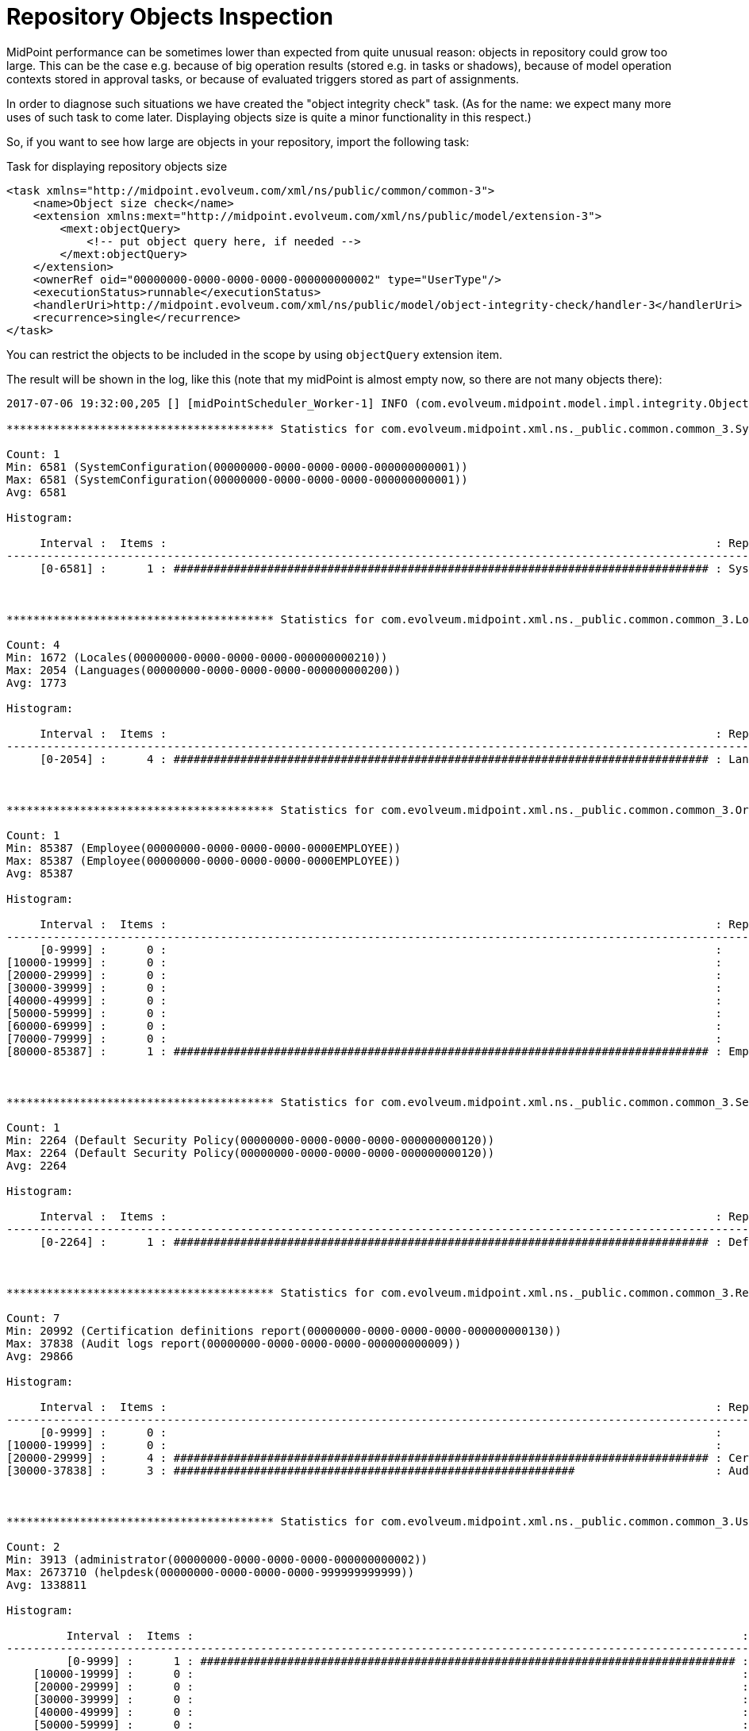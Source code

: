 = Repository Objects Inspection
:page-wiki-name: Repository objects inspection HOWTO
:page-wiki-id: 24674644
:page-wiki-metadata-create-user: mederly
:page-wiki-metadata-create-date: 2017-07-06T15:22:10.924+02:00
:page-wiki-metadata-modify-user: mederly
:page-wiki-metadata-modify-date: 2017-07-06T19:32:39.446+02:00
:page-upkeep-status: orange

MidPoint performance can be sometimes lower than expected from quite unusual reason: objects in repository could grow too large.
This can be the case e.g. because of big operation results (stored e.g. in tasks or shadows), because of model operation contexts stored in approval tasks, or because of evaluated triggers stored as part of assignments.

In order to diagnose such situations we have created the "object integrity check" task.
(As for the name: we expect many more uses of such task to come later.
Displaying objects size is quite a minor functionality in this respect.)

So, if you want to see how large are objects in your repository, import the following task:

.Task for displaying repository objects size
[source,xml]
----
<task xmlns="http://midpoint.evolveum.com/xml/ns/public/common/common-3">
    <name>Object size check</name>
    <extension xmlns:mext="http://midpoint.evolveum.com/xml/ns/public/model/extension-3">
        <mext:objectQuery>
            <!-- put object query here, if needed -->
        </mext:objectQuery>
    </extension>
    <ownerRef oid="00000000-0000-0000-0000-000000000002" type="UserType"/>
    <executionStatus>runnable</executionStatus>
    <handlerUri>http://midpoint.evolveum.com/xml/ns/public/model/object-integrity-check/handler-3</handlerUri>
    <recurrence>single</recurrence>
</task>
----

You can restrict the objects to be included in the scope by using `objectQuery` extension item.

The result will be shown in the log, like this (note that my midPoint is almost empty now, so there are not many objects there):

[source]
----
2017-07-06 19:32:00,205 [] [midPointScheduler_Worker-1] INFO (com.evolveum.midpoint.model.impl.integrity.ObjectIntegrityCheckResultHandler):

**************************************** Statistics for com.evolveum.midpoint.xml.ns._public.common.common_3.SystemConfigurationType ****************************************

Count: 1
Min: 6581 (SystemConfiguration(00000000-0000-0000-0000-000000000001))
Max: 6581 (SystemConfiguration(00000000-0000-0000-0000-000000000001))
Avg: 6581

Histogram:

     Interval :  Items :                                                                                  : Representative
-------------------------------------------------------------------------------------------------------------------------------------
     [0-6581] :      1 : ################################################################################ : SystemConfiguration(00000000-0000-0000-0000-000000000001) (6581)



**************************************** Statistics for com.evolveum.midpoint.xml.ns._public.common.common_3.LookupTableType ****************************************

Count: 4
Min: 1672 (Locales(00000000-0000-0000-0000-000000000210))
Max: 2054 (Languages(00000000-0000-0000-0000-000000000200))
Avg: 1773

Histogram:

     Interval :  Items :                                                                                  : Representative
-------------------------------------------------------------------------------------------------------------------------------------
     [0-2054] :      4 : ################################################################################ : Languages(00000000-0000-0000-0000-000000000200) (2054)



**************************************** Statistics for com.evolveum.midpoint.xml.ns._public.common.common_3.OrgType ****************************************

Count: 1
Min: 85387 (Employee(00000000-0000-0000-0000-0000EMPLOYEE))
Max: 85387 (Employee(00000000-0000-0000-0000-0000EMPLOYEE))
Avg: 85387

Histogram:

     Interval :  Items :                                                                                  : Representative
-------------------------------------------------------------------------------------------------------------------------------------
     [0-9999] :      0 :                                                                                  :
[10000-19999] :      0 :                                                                                  :
[20000-29999] :      0 :                                                                                  :
[30000-39999] :      0 :                                                                                  :
[40000-49999] :      0 :                                                                                  :
[50000-59999] :      0 :                                                                                  :
[60000-69999] :      0 :                                                                                  :
[70000-79999] :      0 :                                                                                  :
[80000-85387] :      1 : ################################################################################ : Employee(00000000-0000-0000-0000-0000EMPLOYEE) (85387)



**************************************** Statistics for com.evolveum.midpoint.xml.ns._public.common.common_3.SecurityPolicyType ****************************************

Count: 1
Min: 2264 (Default Security Policy(00000000-0000-0000-0000-000000000120))
Max: 2264 (Default Security Policy(00000000-0000-0000-0000-000000000120))
Avg: 2264

Histogram:

     Interval :  Items :                                                                                  : Representative
-------------------------------------------------------------------------------------------------------------------------------------
     [0-2264] :      1 : ################################################################################ : Default Security Policy(00000000-0000-0000-0000-000000000120) (2264)



**************************************** Statistics for com.evolveum.midpoint.xml.ns._public.common.common_3.ReportType ****************************************

Count: 7
Min: 20992 (Certification definitions report(00000000-0000-0000-0000-000000000130))
Max: 37838 (Audit logs report(00000000-0000-0000-0000-000000000009))
Avg: 29866

Histogram:

     Interval :  Items :                                                                                  : Representative
-------------------------------------------------------------------------------------------------------------------------------------
     [0-9999] :      0 :                                                                                  :
[10000-19999] :      0 :                                                                                  :
[20000-29999] :      4 : ################################################################################ : Certification cases report(00000000-0000-0000-0000-000000000150) (28090)
[30000-37838] :      3 : ############################################################                     : Audit logs report(00000000-0000-0000-0000-000000000009) (37838)



**************************************** Statistics for com.evolveum.midpoint.xml.ns._public.common.common_3.UserType ****************************************

Count: 2
Min: 3913 (administrator(00000000-0000-0000-0000-000000000002))
Max: 2673710 (helpdesk(00000000-0000-0000-0000-999999999999))
Avg: 1338811

Histogram:

         Interval :  Items :                                                                                  : Representative
-----------------------------------------------------------------------------------------------------------------------------------------
         [0-9999] :      1 : ################################################################################ : administrator(00000000-0000-0000-0000-000000000002) (3913)
    [10000-19999] :      0 :                                                                                  :
    [20000-29999] :      0 :                                                                                  :
    [30000-39999] :      0 :                                                                                  :
    [40000-49999] :      0 :                                                                                  :
    [50000-59999] :      0 :                                                                                  :
 ~  ~  ~  ~  ~  ~  ~  ~  ~  ~  ~  ~  ~  ~  ~  ~  ~  ~  ~ 256 lines skipped ~  ~  ~  ~  ~  ~  ~  ~  ~  ~  ~  ~  ~  ~  ~  ~  ~  ~  ~
[2620000-2629999] :      0 :                                                                                  :
[2630000-2639999] :      0 :                                                                                  :
[2640000-2649999] :      0 :                                                                                  :
[2650000-2659999] :      0 :                                                                                  :
[2660000-2669999] :      0 :                                                                                  :
[2670000-2673710] :      1 : ################################################################################ : helpdesk(00000000-0000-0000-0000-999999999999) (2673710)



**************************************** Statistics for com.evolveum.midpoint.xml.ns._public.common.common_3.ConnectorType ****************************************

Count: 11
Min: 2338 (Built-in ManualConnector v1.0.0(7dbe9f19-79da-44bf-90b8-cfb1c5051e50))
Max: 36759 (ConnId com.evolveum.polygon.connector.ldap.ad.AdLdapConnector v1.4.5-SNAPSHOT(c4a10f36-2495-4452-9eb3-3eea1096e3c1))
Avg: 22898

Histogram:

     Interval :  Items :                                                                                  : Representative
-------------------------------------------------------------------------------------------------------------------------------------
     [0-9999] :      1 : ####################                                                             : Built-in ManualConnector v1.0.0(7dbe9f19-79da-44bf-90b8-cfb1c5051e50) (2338)
[10000-19999] :      4 : ################################################################################ : ConnId org.identityconnectors.databasetable.DatabaseTableConnector v1.4.2.0(7406c4a9-a03a-4981-92aa-7d6238247249) (16754)
[20000-29999] :      4 : ################################################################################ : ConnId com.evolveum.polygon.connector.ldap.edirectory.EDirectoryLdapConnector v1.4.5-SNAPSHOT(06a66772-d3d9-4a6d-a9b5-4378571c7c5c) (29894)
[30000-36759] :      2 : ########################################                                         : ConnId com.evolveum.polygon.connector.ldap.ad.AdLdapConnector v1.4.5-SNAPSHOT(c4a10f36-2495-4452-9eb3-3eea1096e3c1) (36759)



**************************************** Statistics for com.evolveum.midpoint.xml.ns._public.common.common_3.ValuePolicyType ****************************************

Count: 1
Min: 2349 (Default Password Policy(00000000-0000-0000-0000-000000000003))
Max: 2349 (Default Password Policy(00000000-0000-0000-0000-000000000003))
Avg: 2349

Histogram:

     Interval :  Items :                                                                                  : Representative
-------------------------------------------------------------------------------------------------------------------------------------
     [0-2349] :      1 : ################################################################################ : Default Password Policy(00000000-0000-0000-0000-000000000003) (2349)



**************************************** Statistics for com.evolveum.midpoint.xml.ns._public.common.common_3.RoleType ****************************************

Count: 8220
Min: 2271 (Role 2373(00000000-0000-0000-0000-000000002373))
Max: 190679 (Business role 13(00000000-0000-0000-0000-00000000BU13))
Avg: 3304

Histogram:

       Interval :  Items :                                                                                  : Representative
---------------------------------------------------------------------------------------------------------------------------------------
       [0-9999] :   8174 : ################################################################################ : Approver(00000000-0000-0000-0000-00000000000a) (6771)
  [10000-19999] :      1 : #                                                                                : End user(00000000-0000-0000-0000-000000000008) (10472)
  [20000-29999] :      0 :                                                                                  :
  [30000-39999] :      0 :                                                                                  :
  [40000-49999] :      0 :                                                                                  :
  [50000-59999] :      0 :                                                                                  :
  [60000-69999] :      0 :                                                                                  :
 ~  ~  ~  ~  ~  ~  ~  ~  ~  ~  ~  ~  ~  ~  ~  ~  ~  ~  ~ 7 lines skipped ~  ~  ~  ~  ~  ~  ~  ~  ~  ~  ~  ~  ~  ~  ~  ~  ~  ~  ~
[140000-149999] :      0 :                                                                                  :
[150000-159999] :      0 :                                                                                  :
[160000-169999] :      0 :                                                                                  :
[170000-179999] :      0 :                                                                                  :
[180000-189999] :      0 :                                                                                  :
[190000-190679] :     45 : #                                                                                : Business role 13(00000000-0000-0000-0000-00000000BU13) (190679)



**************************************** Statistics for com.evolveum.midpoint.xml.ns._public.common.common_3.NodeType ****************************************

Count: 1
Min: 1534 (DefaultNode(5bde2e9f-19a7-4a73-bf21-6a201818c817))
Max: 1534 (DefaultNode(5bde2e9f-19a7-4a73-bf21-6a201818c817))
Avg: 1534

Histogram:

     Interval :  Items :                                                                                  : Representative
-------------------------------------------------------------------------------------------------------------------------------------
     [0-1534] :      1 : ################################################################################ : DefaultNode(5bde2e9f-19a7-4a73-bf21-6a201818c817) (1534)



**************************************** Statistics for com.evolveum.midpoint.xml.ns._public.common.common_3.TaskType ****************************************

Count: 5
Min: 3242 (Object size check(5f8ea6d1-ba00-4367-9fc9-90282d3e11bd))
Max: 15067 (recompute roles(a693e829-b76a-403c-8f5c-4d540c96728f))
Avg: 6947

Histogram:

     Interval :  Items :                                                                                  : Representative
-------------------------------------------------------------------------------------------------------------------------------------
     [0-9999] :      4 : ################################################################################ : Validity Scanner(00000000-0000-0000-0000-000000000006) (6164)
[10000-15067] :      1 : ####################                                                             : recompute roles(a693e829-b76a-403c-8f5c-4d540c96728f) (15067)


2017-07-06 19:32:00,205 [] [midPointScheduler_Worker-1] INFO (com.evolveum.midpoint.model.impl.integrity.ObjectIntegrityCheckResultHandler): Objects processed with errors: 0
----